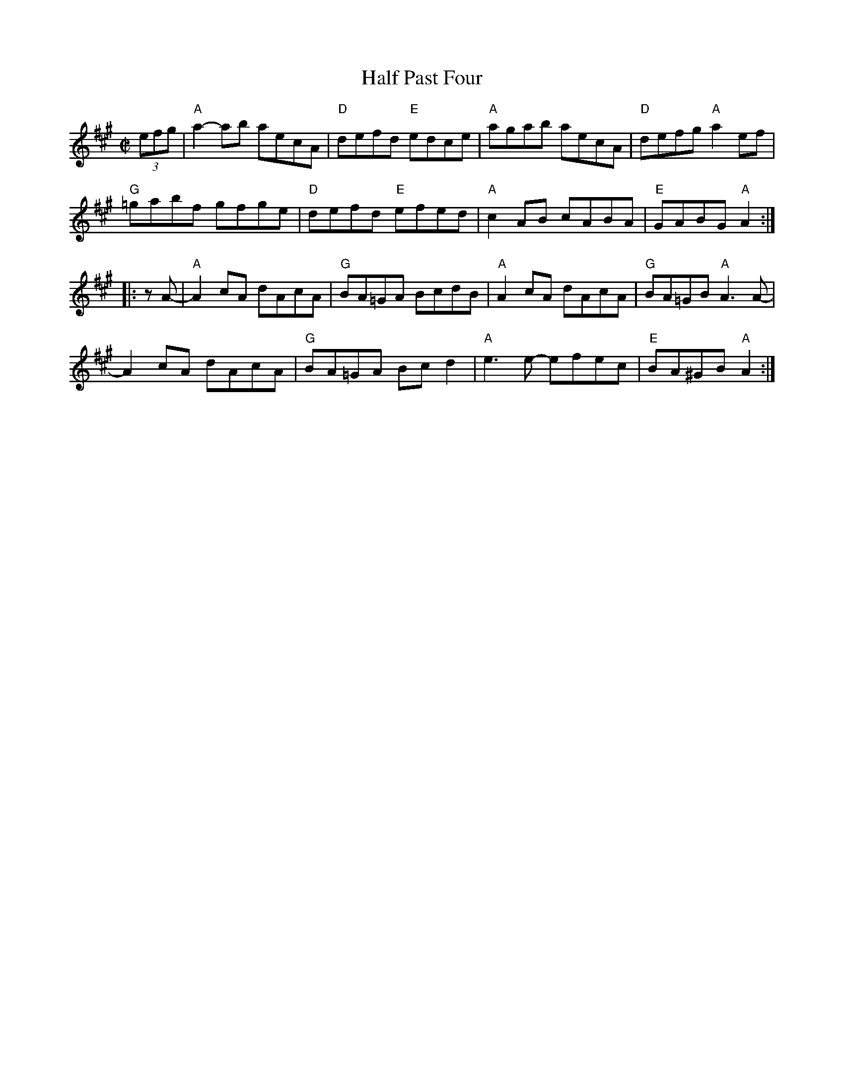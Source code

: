 X: 1
T: Half Past Four
M: C|
L: 1/8
R: reel
K: A
(3efg |\
"A"a2-ab aecA | "D"defd "E"edce | "A"agab aecA | "D"defg "A"a2ef |
"G"=gabf gfge | "D"defd "E"efed | "A"c2AB cABA | "E"GABG "A"A2  :|
|: zA- |\
"A"A2cA dAcA | "G"BA=GA BcdB | "A"A2cA dAcA | "G"BA=GB "A"A3A- |
   A2cA dAcA | "G"BA=GA Bcd2 | "A"e3e- efec | "E"BA^GB "A"A2  :|
% %begintext ragged
% % When Debby so signals, play the B part in A major, ignoring the natural signs.  And play E chords instead of those G chords. (It's written out at the end of the set.)
% %endtext
% text 4/28/12
